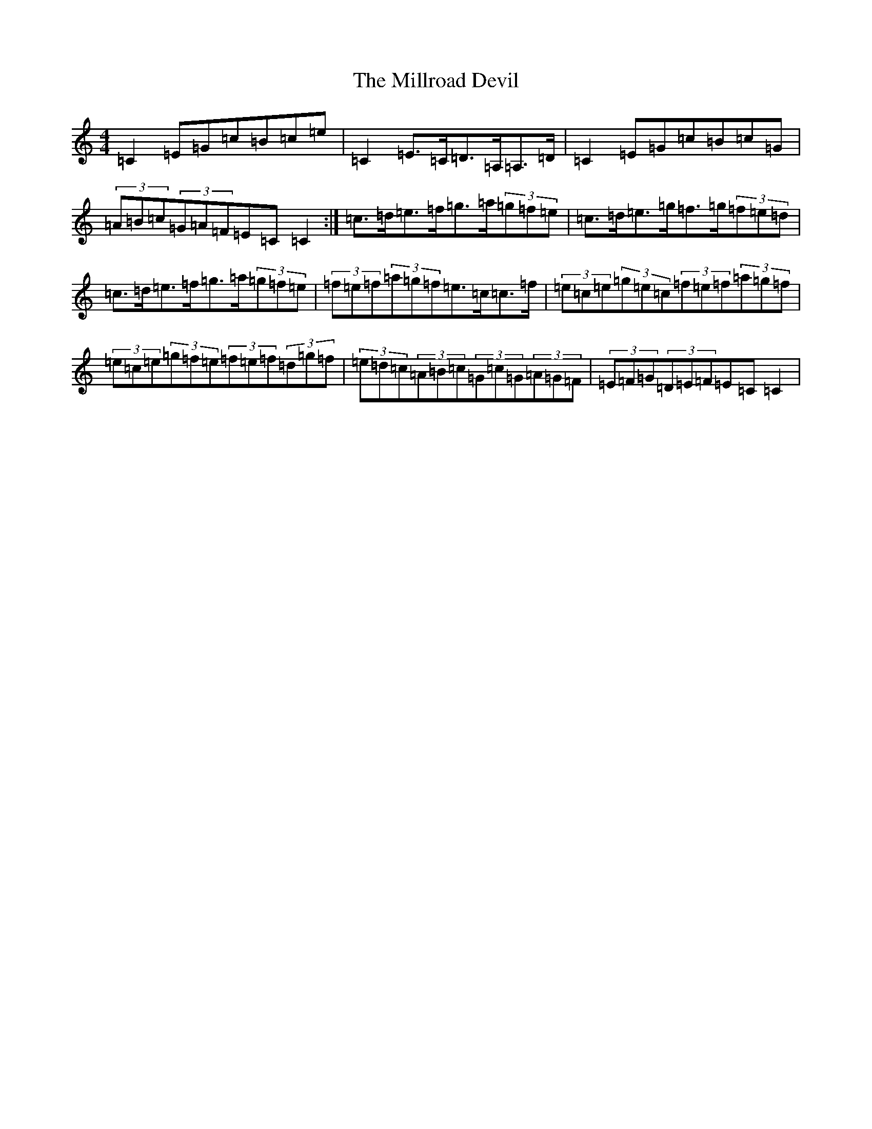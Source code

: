X: 14200
T: Millroad Devil, The
S: https://thesession.org/tunes/610#setting610
R: strathspey
M:4/4
L:1/8
K: C Major
=C2=E=G=c=B=c=e|=C2=E>=C=D>=A,=A,>=D|=C2=E=G=c=B=c=G|(3=A=B=c(3=G=A=F=E=C=C2:|=c>=d=e>=f=g>=a(3=g=f=e|=c>=d=e>=g=f>=g(3=f=e=d|=c>=d=e>=f=g>=a(3=g=f=e|(3=f=e=f(3=a=g=f=e>=c=c>=f|(3=e=c=e(3=g=e=c(3=f=e=f(3=a=g=f|(3=e=c=e(3=g=f=e(3=f=e=f(3=d=g=f|(3=e=d=c(3=A=B=c(3=G=c=G(3=A=G=F|(3=E=F=G(3=D=E=F=E=C=C2|